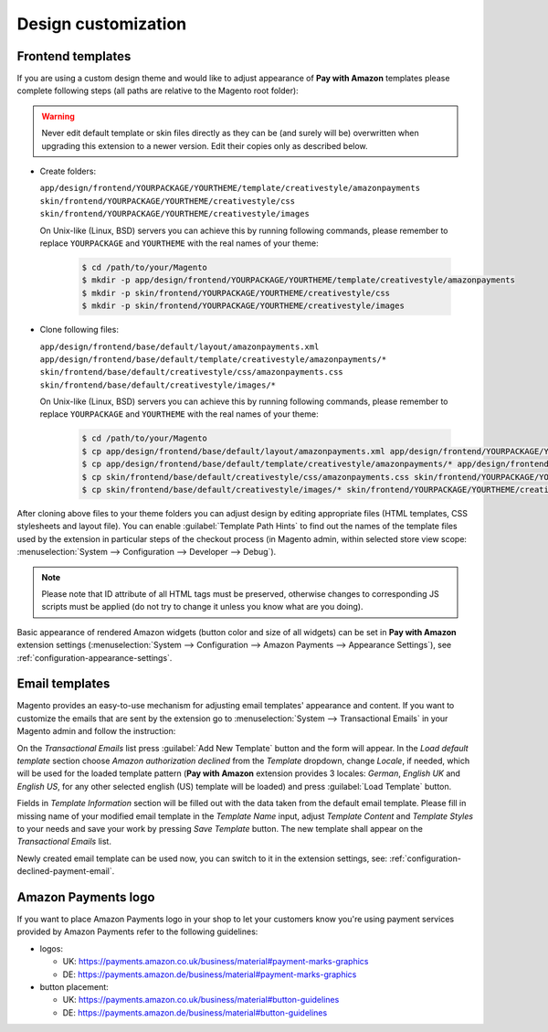 Design customization
====================

Frontend templates
------------------

If you are using a custom design theme and would like to adjust appearance of **Pay with Amazon** templates please complete following steps (all paths are relative to the Magento root folder):

.. warning:: Never edit default template or skin files directly as they can be (and surely will be) overwritten when upgrading this extension to a newer version. Edit their copies only as described below.

* Create folders:

  ``app/design/frontend/YOURPACKAGE/YOURTHEME/template/creativestyle/amazonpayments``
  ``skin/frontend/YOURPACKAGE/YOURTHEME/creativestyle/css``
  ``skin/frontend/YOURPACKAGE/YOURTHEME/creativestyle/images``

  On Unix-like (Linux, BSD) servers you can achieve this by running following commands, please remember to replace ``YOURPACKAGE`` and ``YOURTHEME`` with the real names of your theme:

    .. code-block:: bash

       $ cd /path/to/your/Magento
       $ mkdir -p app/design/frontend/YOURPACKAGE/YOURTHEME/template/creativestyle/amazonpayments
       $ mkdir -p skin/frontend/YOURPACKAGE/YOURTHEME/creativestyle/css
       $ mkdir -p skin/frontend/YOURPACKAGE/YOURTHEME/creativestyle/images

* Clone following files:

  ``app/design/frontend/base/default/layout/amazonpayments.xml``
  ``app/design/frontend/base/default/template/creativestyle/amazonpayments/*``
  ``skin/frontend/base/default/creativestyle/css/amazonpayments.css``
  ``skin/frontend/base/default/creativestyle/images/*``

  On Unix-like (Linux, BSD) servers you can achieve this by running following commands, please remember to replace ``YOURPACKAGE`` and ``YOURTHEME`` with the real names of your theme:

    .. code-block:: bash

       $ cd /path/to/your/Magento
       $ cp app/design/frontend/base/default/layout/amazonpayments.xml app/design/frontend/YOURPACKAGE/YOURTHEME/layout/amazonpayments.xml
       $ cp app/design/frontend/base/default/template/creativestyle/amazonpayments/* app/design/frontend/YOURPACKAGE/YOURTHEME/template/creativestyle/amazonpayments/*
       $ cp skin/frontend/base/default/creativestyle/css/amazonpayments.css skin/frontend/YOURPACKAGE/YOURTHEME/creativestyle/css/amazonpayments.css
       $ cp skin/frontend/base/default/creativestyle/images/* skin/frontend/YOURPACKAGE/YOURTHEME/creativestyle/images/*


After cloning above files to your theme folders you can adjust design by editing appropriate files (HTML templates, CSS stylesheets and layout file). You can enable :guilabel:`Template Path Hints` to find out the names of the template files used by the extension in particular steps of the checkout process (in Magento admin, within selected store view scope: :menuselection:`System --> Configuration --> Developer --> Debug`).

.. image:: /images/customization_screenshot_1.png

.. note:: Please note that ID attribute of all HTML tags must be preserved, otherwise changes to corresponding JS scripts must be applied (do not try to change it unless you know what are you doing).

Basic appearance of rendered Amazon widgets (button color and size of all widgets) can be set in **Pay with Amazon** extension settings (:menuselection:`System --> Configuration --> Amazon Payments --> Appearance Settings`), see :ref:`configuration-appearance-settings`.


.. _customization-email-templates:

Email templates
---------------

Magento provides an easy-to-use mechanism for adjusting email templates' appearance and content. If you want to customize the emails that are sent by the extension go to :menuselection:`System --> Transactional Emails` in your Magento admin and follow the instruction:

.. image:: /images/customization_screenshot_2.png

On the `Transactional Emails` list press :guilabel:`Add New Template` button and the form will appear. In the `Load default template` section choose `Amazon authorization declined` from the `Template` dropdown, change `Locale`, if needed, which will be used for the loaded template pattern (**Pay with Amazon** extension provides 3 locales: `German`, `English UK` and `English US`, for any other selected english (US) template will be loaded) and press :guilabel:`Load Template` button.

.. image:: /images/customization_screenshot_3.png

Fields in `Template Information` section will be filled out with the data taken from the default email template. Please fill in missing name of your modified email template in the `Template Name` input, adjust `Template Content` and `Template Styles` to your needs and save your work by pressing `Save Template` button. The new template shall appear on the `Transactional Emails` list.

Newly created email template can be used now, you can switch to it in the extension settings, see: :ref:`configuration-declined-payment-email`.


Amazon Payments logo
--------------------

If you want to place Amazon Payments logo in your shop to let your customers know you're using payment services provided by Amazon Payments refer to the following guidelines:

* logos:

  - UK: https://payments.amazon.co.uk/business/material#payment-marks-graphics
  - DE: https://payments.amazon.de/business/material#payment-marks-graphics 

* button placement:

  - UK: https://payments.amazon.co.uk/business/material#button-guidelines
  - DE: https://payments.amazon.de/business/material#button-guidelines
